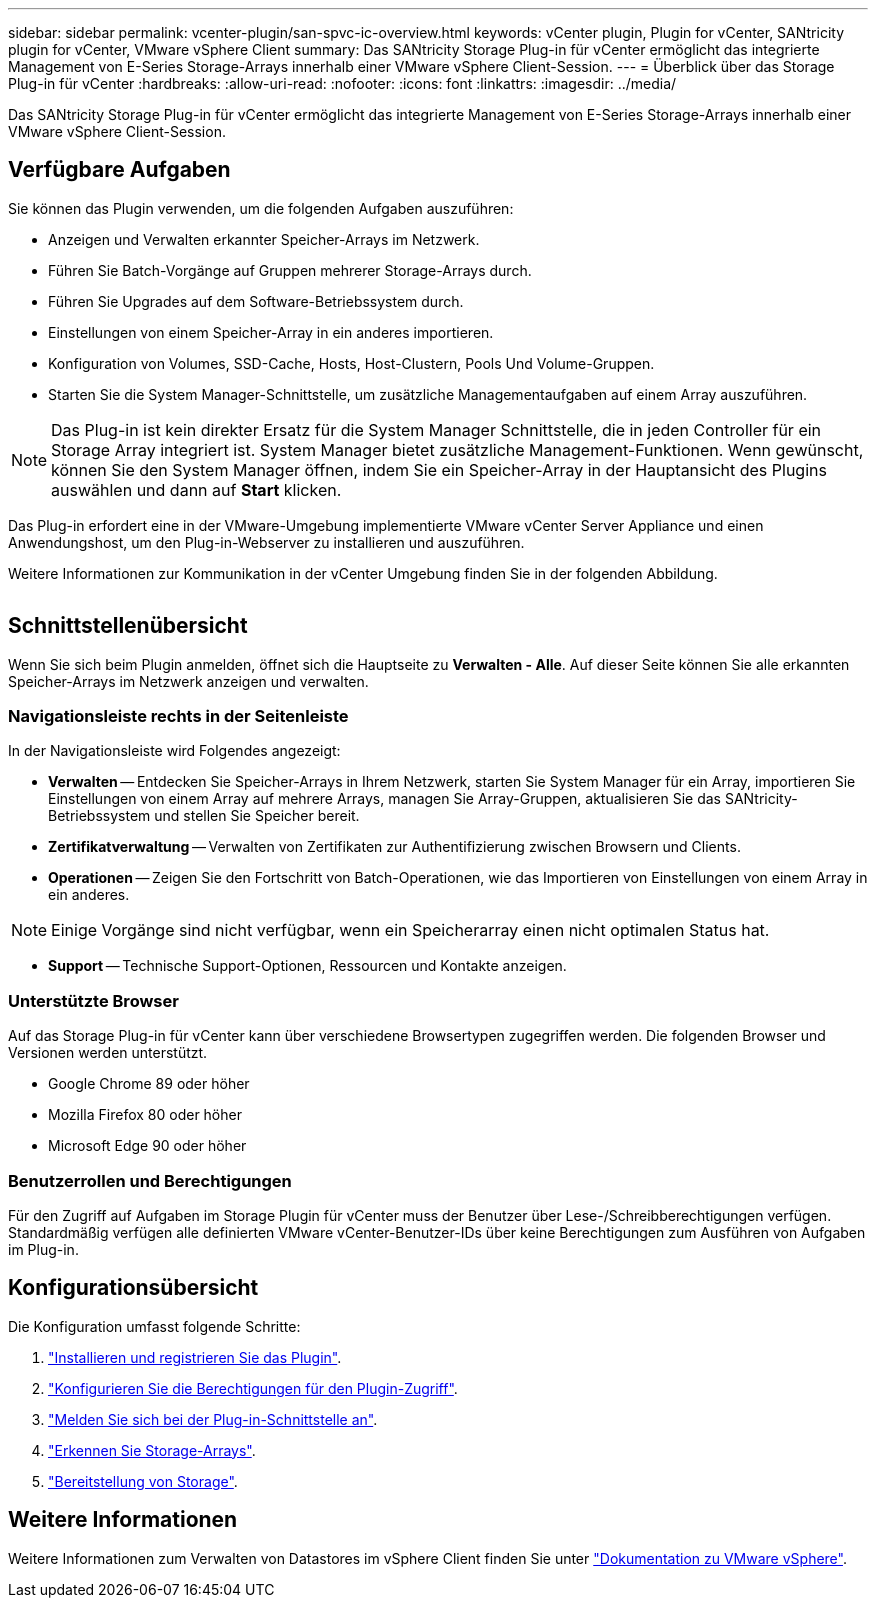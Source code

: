 ---
sidebar: sidebar 
permalink: vcenter-plugin/san-spvc-ic-overview.html 
keywords: vCenter plugin, Plugin for vCenter, SANtricity plugin for vCenter, VMware vSphere Client 
summary: Das SANtricity Storage Plug-in für vCenter ermöglicht das integrierte Management von E-Series Storage-Arrays innerhalb einer VMware vSphere Client-Session. 
---
= Überblick über das Storage Plug-in für vCenter
:hardbreaks:
:allow-uri-read: 
:nofooter: 
:icons: font
:linkattrs: 
:imagesdir: ../media/


[role="lead"]
Das SANtricity Storage Plug-in für vCenter ermöglicht das integrierte Management von E-Series Storage-Arrays innerhalb einer VMware vSphere Client-Session.



== Verfügbare Aufgaben

Sie können das Plugin verwenden, um die folgenden Aufgaben auszuführen:

* Anzeigen und Verwalten erkannter Speicher-Arrays im Netzwerk.
* Führen Sie Batch-Vorgänge auf Gruppen mehrerer Storage-Arrays durch.
* Führen Sie Upgrades auf dem Software-Betriebssystem durch.
* Einstellungen von einem Speicher-Array in ein anderes importieren.
* Konfiguration von Volumes, SSD-Cache, Hosts, Host-Clustern, Pools Und Volume-Gruppen.
* Starten Sie die System Manager-Schnittstelle, um zusätzliche Managementaufgaben auf einem Array auszuführen.



NOTE: Das Plug-in ist kein direkter Ersatz für die System Manager Schnittstelle, die in jeden Controller für ein Storage Array integriert ist. System Manager bietet zusätzliche Management-Funktionen. Wenn gewünscht, können Sie den System Manager öffnen, indem Sie ein Speicher-Array in der Hauptansicht des Plugins auswählen und dann auf *Start* klicken.

Das Plug-in erfordert eine in der VMware-Umgebung implementierte VMware vCenter Server Appliance und einen Anwendungshost, um den Plug-in-Webserver zu installieren und auszuführen.

Weitere Informationen zur Kommunikation in der vCenter Umgebung finden Sie in der folgenden Abbildung.

image:../media/vcenter_communication2.png[""]



== Schnittstellenübersicht

Wenn Sie sich beim Plugin anmelden, öffnet sich die Hauptseite zu *Verwalten - Alle*. Auf dieser Seite können Sie alle erkannten Speicher-Arrays im Netzwerk anzeigen und verwalten.



=== Navigationsleiste rechts in der Seitenleiste

In der Navigationsleiste wird Folgendes angezeigt:

* *Verwalten* -- Entdecken Sie Speicher-Arrays in Ihrem Netzwerk, starten Sie System Manager für ein Array, importieren Sie Einstellungen von einem Array auf mehrere Arrays, managen Sie Array-Gruppen, aktualisieren Sie das SANtricity-Betriebssystem und stellen Sie Speicher bereit.
* *Zertifikatverwaltung* -- Verwalten von Zertifikaten zur Authentifizierung zwischen Browsern und Clients.
* *Operationen* -- Zeigen Sie den Fortschritt von Batch-Operationen, wie das Importieren von Einstellungen von einem Array in ein anderes.



NOTE: Einige Vorgänge sind nicht verfügbar, wenn ein Speicherarray einen nicht optimalen Status hat.

* *Support* -- Technische Support-Optionen, Ressourcen und Kontakte anzeigen.




=== Unterstützte Browser

Auf das Storage Plug-in für vCenter kann über verschiedene Browsertypen zugegriffen werden. Die folgenden Browser und Versionen werden unterstützt.

* Google Chrome 89 oder höher
* Mozilla Firefox 80 oder höher
* Microsoft Edge 90 oder höher




=== Benutzerrollen und Berechtigungen

Für den Zugriff auf Aufgaben im Storage Plugin für vCenter muss der Benutzer über Lese-/Schreibberechtigungen verfügen. Standardmäßig verfügen alle definierten VMware vCenter-Benutzer-IDs über keine Berechtigungen zum Ausführen von Aufgaben im Plug-in.



== Konfigurationsübersicht

Die Konfiguration umfasst folgende Schritte:

. link:san-spvc-ic-installation.html["Installieren und registrieren Sie das Plugin"].
. link:san-spvc-ic-user-access.html["Konfigurieren Sie die Berechtigungen für den Plugin-Zugriff"].
. link:san-spvc-ic-login-and-navigation.html["Melden Sie sich bei der Plug-in-Schnittstelle an"].
. link:san-spvc-ic-storage-array-discovery.html["Erkennen Sie Storage-Arrays"].
. link:san-spvc-ic-storage-provisioning.html["Bereitstellung von Storage"].




== Weitere Informationen

Weitere Informationen zum Verwalten von Datastores im vSphere Client finden Sie unter https://docs.vmware.com/en/VMware-vSphere/index.html["Dokumentation zu VMware vSphere"^].
